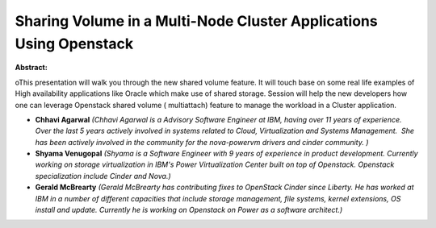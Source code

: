 Sharing Volume in a Multi-Node Cluster Applications Using Openstack
~~~~~~~~~~~~~~~~~~~~~~~~~~~~~~~~~~~~~~~~~~~~~~~~~~~~~~~~~~~~~~~~~~~

**Abstract:**

oThis presentation will walk you through the new shared volume feature. It will touch base on some real life examples of High availability applications like Oracle which make use of shared storage. Session will help the new developers how one can leverage Openstack shared volume ( multiattach) feature to manage the workload in a Cluster application.


* **Chhavi Agarwal** *(Chhavi Agarwal is a Advisory Software Engineer at IBM, having over 11 years of experience. Over the last 5 years actively involved in systems related to Cloud, Virtualization and Systems Management.  She has been actively involved in the community for the nova-powervm drivers and cinder community. )*

* **Shyama Venugopal** *(Shyama is a Software Engineer with 9 years of experience in product development. Currently working on storage virtualization in IBM's Power Virtualization Center built on top of Openstack. Openstack specialization include Cinder and Nova.)*

* **Gerald McBrearty** *(Gerald McBrearty has contributing fixes to OpenStack Cinder since Liberty. He has worked at IBM in a number of different capacities that include storage management, file systems, kernel extensions, OS install and update. Currently he is working on Openstack on Power as a software architect.)*
